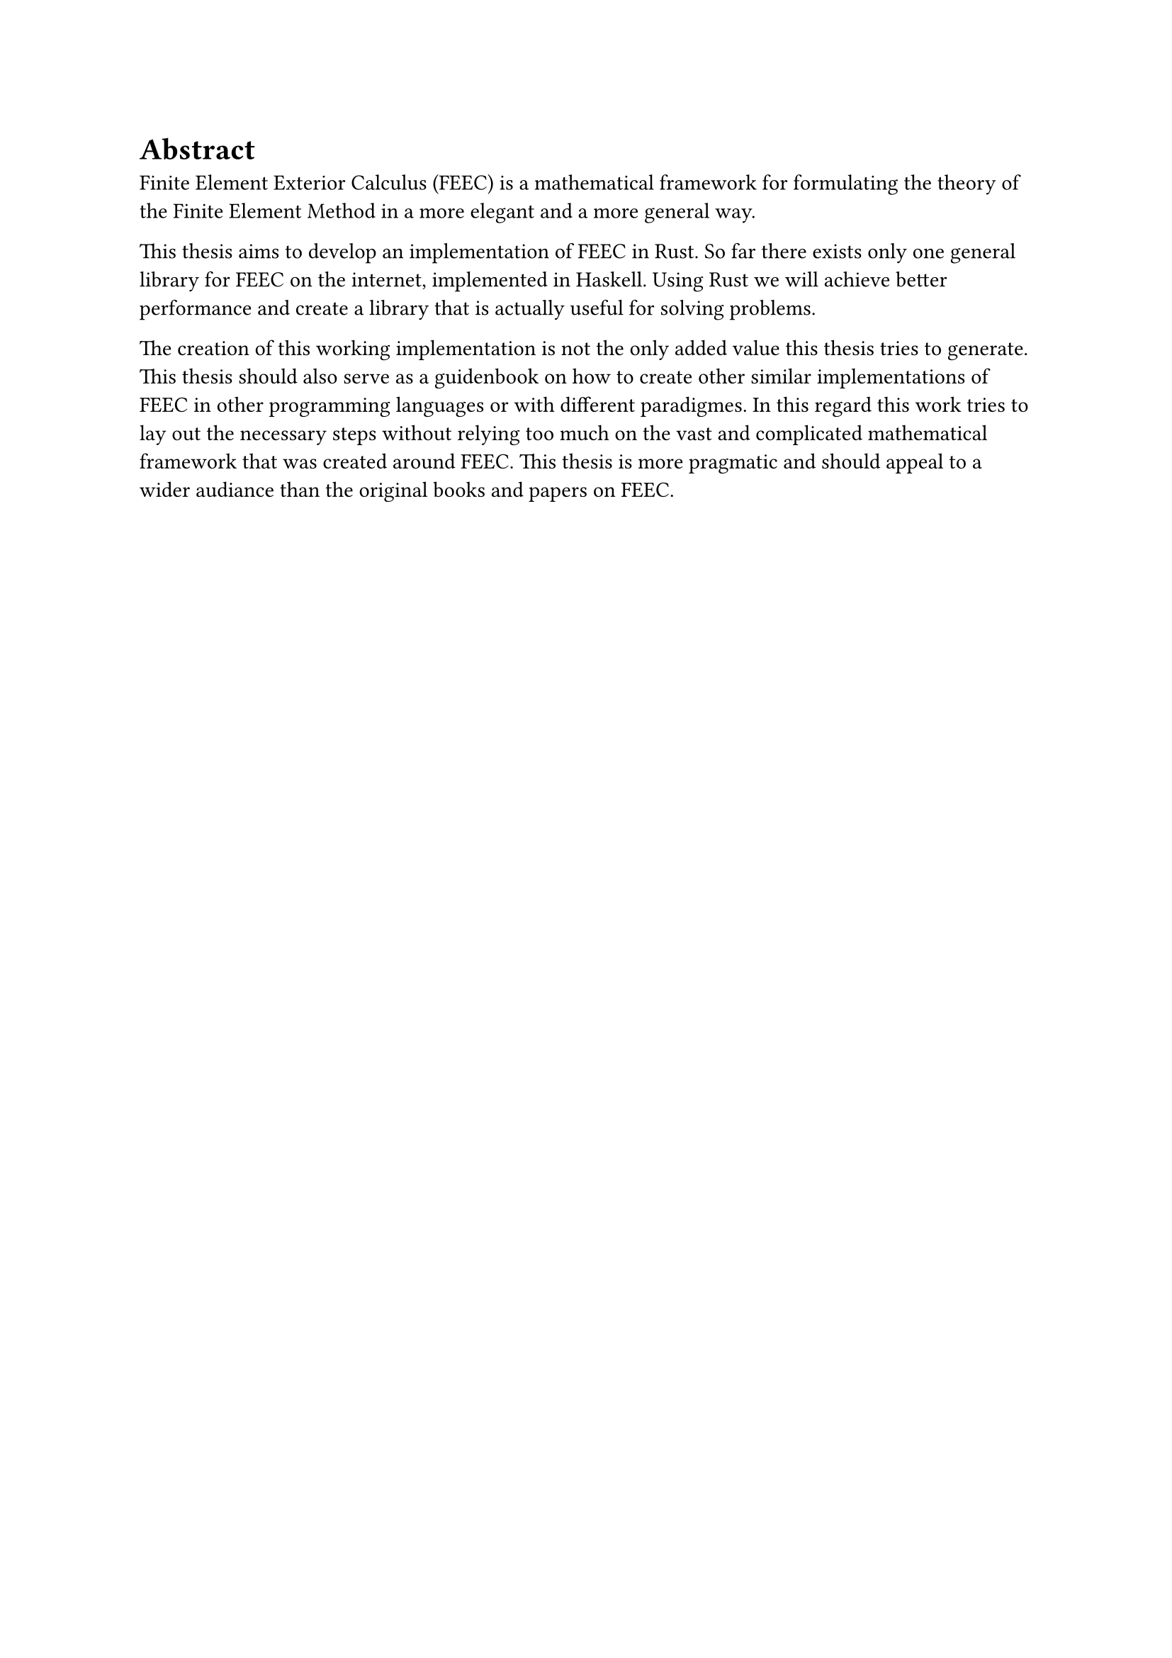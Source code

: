 #page[
  = Abstract

  Finite Element Exterior Calculus (FEEC) is a mathematical framework
  for formulating the theory of the Finite Element Method in a more elegant and a more general way.

  This thesis aims to develop an implementation of FEEC in Rust.
  So far there exists only one general library for FEEC on the internet, implemented in Haskell.
  Using Rust we will achieve better performance and create a library that is actually useful for solving
  problems.

  The creation of this working implementation is not the only added value this thesis tries to generate.
  This thesis should also serve as a guidenbook on how to create other similar implementations of FEEC
  in other programming languages or with different paradigmes. In this regard this work tries to
  lay out the necessary steps without relying too much on the vast and complicated mathematical framework
  that was created around FEEC. This thesis is more pragmatic and should appeal to a wider audiance
  than the original books and papers on FEEC.
]

